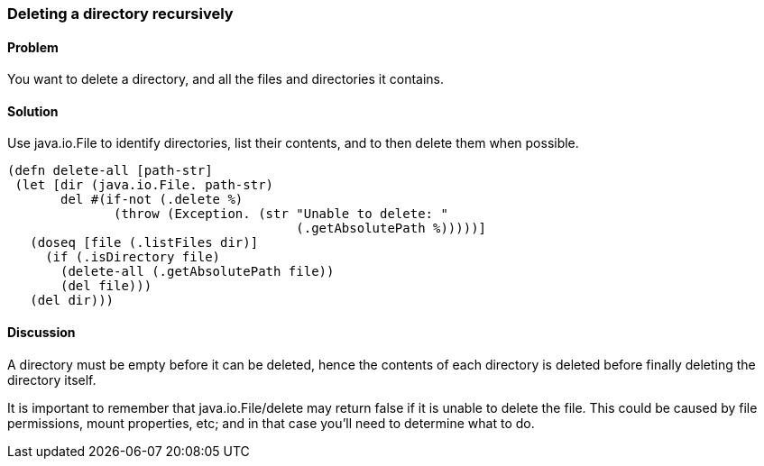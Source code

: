 [au="Alan Busby"]
=== Deleting a directory recursively

==== Problem

You want to delete a directory, and all the files and directories it contains.

==== Solution

Use +java.io.File+ to identify directories, list their contents, and to then
delete them when possible.

[source,clojure]
----
(defn delete-all [path-str]
 (let [dir (java.io.File. path-str)
       del #(if-not (.delete %)
              (throw (Exception. (str "Unable to delete: "
                                      (.getAbsolutePath %)))))]
   (doseq [file (.listFiles dir)]
     (if (.isDirectory file)
       (delete-all (.getAbsolutePath file))
       (del file)))
   (del dir)))
----

==== Discussion

A directory must be empty before it can be deleted, hence the contents of each
directory is deleted before finally deleting the directory itself.

It is important to remember that +java.io.File/delete+ may return false if it
is unable to delete the file. This could be caused by file permissions, mount
properties, etc; and in that case you'll need to determine what to do.
